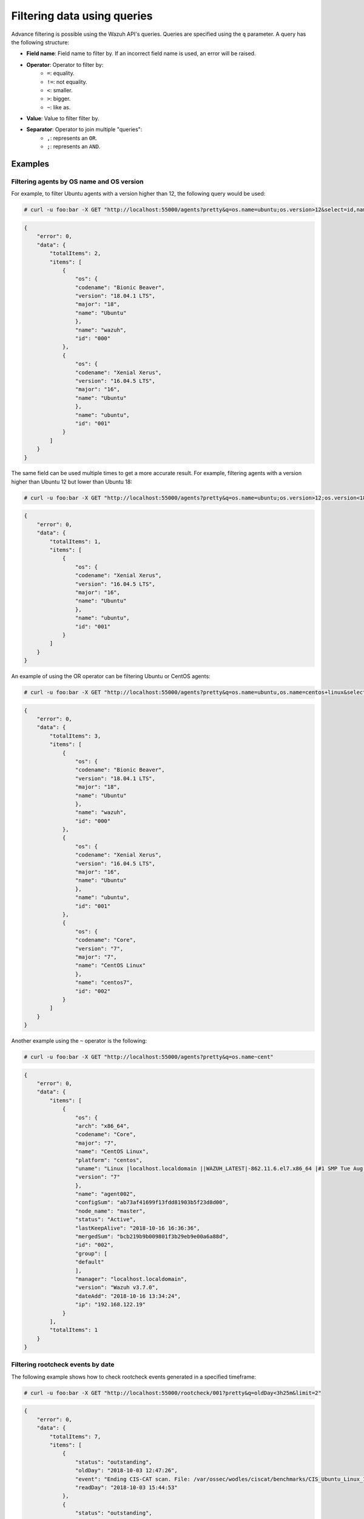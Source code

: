 .. Copyright (C) 2020 Wazuh, Inc.

.. _queries:

Filtering data using queries
============================

.. versionadded:: 3.7.0

Advance filtering is possible using the Wazuh API's queries. Queries are specified using the ``q`` parameter. A query has the following structure:

* **Field name**: Field name to filter by. If an incorrect field name is used, an error will be raised.
* **Operator**: Operator to filter by:
    * ``=``: equality.
    * ``!=``: not equality.
    * ``<``: smaller.
    * ``>``: bigger.
    * ``~``: like as.
* **Value**: Value to filter filter by.
* **Separator**: Operator to join multiple "queries":
    * ``,``: represents an ``OR``.
    * ``;``: represents an ``AND``.

Examples
--------

Filtering agents by OS name and OS version
^^^^^^^^^^^^^^^^^^^^^^^^^^^^^^^^^^^^^^^^^^

For example, to filter Ubuntu agents with a version higher than 12, the following query would be used:

.. code-block:: console

    # curl -u foo:bar -X GET "http://localhost:55000/agents?pretty&q=os.name=ubuntu;os.version>12&select=id,name,os.name,os.version,os.codename,os.major"

.. code-block:: json
    :class: output

    {
        "error": 0,
        "data": {
            "totalItems": 2,
            "items": [
                {
                    "os": {
                    "codename": "Bionic Beaver",
                    "version": "18.04.1 LTS",
                    "major": "18",
                    "name": "Ubuntu"
                    },
                    "name": "wazuh",
                    "id": "000"
                },
                {
                    "os": {
                    "codename": "Xenial Xerus",
                    "version": "16.04.5 LTS",
                    "major": "16",
                    "name": "Ubuntu"
                    },
                    "name": "ubuntu",
                    "id": "001"
                }
            ]
        }
    }

The same field can be used multiple times to get a more accurate result. For example, filtering agents with a version higher than Ubuntu 12 but lower than Ubuntu 18:

.. code-block:: console

    # curl -u foo:bar -X GET "http://localhost:55000/agents?pretty&q=os.name=ubuntu;os.version>12;os.version<18&select=id,name,os.name,os.version,os.codename,os.major"

.. code-block:: json
    :class: output

    {
        "error": 0,
        "data": {
            "totalItems": 1,
            "items": [
                {
                    "os": {
                    "codename": "Xenial Xerus",
                    "version": "16.04.5 LTS",
                    "major": "16",
                    "name": "Ubuntu"
                    },
                    "name": "ubuntu",
                    "id": "001"
                }
            ]
        }
    }

An example of using the OR operator can be filtering Ubuntu or CentOS agents:

.. code-block:: console

    # curl -u foo:bar -X GET "http://localhost:55000/agents?pretty&q=os.name=ubuntu,os.name=centos+linux&select=id,name,os.name,os.version,os.codename,os.major"

.. code-block:: json
    :class: output

    {
        "error": 0,
        "data": {
            "totalItems": 3,
            "items": [
                {
                    "os": {
                    "codename": "Bionic Beaver",
                    "version": "18.04.1 LTS",
                    "major": "18",
                    "name": "Ubuntu"
                    },
                    "name": "wazuh",
                    "id": "000"
                },
                {
                    "os": {
                    "codename": "Xenial Xerus",
                    "version": "16.04.5 LTS",
                    "major": "16",
                    "name": "Ubuntu"
                    },
                    "name": "ubuntu",
                    "id": "001"
                },
                {
                    "os": {
                    "codename": "Core",
                    "version": "7",
                    "major": "7",
                    "name": "CentOS Linux"
                    },
                    "name": "centos7",
                    "id": "002"
                }
            ]
        }
    }

Another example using the ``~`` operator is the following:

.. code-block:: console

    # curl -u foo:bar -X GET "http://localhost:55000/agents?pretty&q=os.name~cent"

.. code-block:: json
    :class: output

    {
        "error": 0,
        "data": {
            "items": [
                {
                    "os": {
                    "arch": "x86_64",
                    "codename": "Core",
                    "major": "7",
                    "name": "CentOS Linux",
                    "platform": "centos",
                    "uname": "Linux |localhost.localdomain ||WAZUH_LATEST|-862.11.6.el7.x86_64 |#1 SMP Tue Aug 14 21:49:04 UTC 2018 |x86_64",
                    "version": "7"
                    },
                    "name": "agent002",
                    "configSum": "ab73af41699f13fdd81903b5f23d8d00",
                    "node_name": "master",
                    "status": "Active",
                    "lastKeepAlive": "2018-10-16 16:36:36",
                    "mergedSum": "bcb219b9b009801f3b29eb9e00a6a88d",
                    "id": "002",
                    "group": [
                    "default"
                    ],
                    "manager": "localhost.localdomain",
                    "version": "Wazuh v3.7.0",
                    "dateAdd": "2018-10-16 13:34:24",
                    "ip": "192.168.122.19"
                }
            ],
            "totalItems": 1
        }
    }


Filtering rootcheck events by date
^^^^^^^^^^^^^^^^^^^^^^^^^^^^^^^^^^

The following example shows how to check rootcheck events generated in a specified timeframe:

.. code-block:: console

    # curl -u foo:bar -X GET "http://localhost:55000/rootcheck/001?pretty&q=oldDay<3h25m&limit=2"

.. code-block:: json
    :class: output

    {
        "error": 0,
        "data": {
            "totalItems": 7,
            "items": [
                {
                    "status": "outstanding",
                    "oldDay": "2018-10-03 12:47:26",
                    "event": "Ending CIS-CAT scan. File: /var/ossec/wodles/ciscat/benchmarks/CIS_Ubuntu_Linux_16.04_LTS_Benchmark_v1.0.0-xccdf.xml. ",
                    "readDay": "2018-10-03 15:44:53"
                },
                {
                    "status": "outstanding",
                    "oldDay": "2018-10-03 12:46:06",
                    "event": "Starting CIS-CAT scan. File: /var/ossec/wodles/ciscat/benchmarks/CIS_Ubuntu_Linux_16.04_LTS_Benchmark_v1.0.0-xccdf.xml. ",
                    "readDay": "2018-10-03 15:44:18"
                }
            ]
        }
    }


A more precise timeframe can be specified using operators ``>`` and ``<`` together:

.. code-block:: console

    # curl -u foo:bar -X GET "http://localhost:55000/rootcheck/001?pretty&q=oldDay<3h30m;oldDay>3h&limit=2"

.. code-block:: json
    :class: output

    {
        "error": 0,
        "data": {
            "totalItems": 7,
            "items": [
                {
                    "status": "outstanding",
                    "oldDay": "2018-10-03 12:47:26",
                    "event": "Ending CIS-CAT scan. File: /var/ossec/wodles/ciscat/benchmarks/CIS_Ubuntu_Linux_16.04_LTS_Benchmark_v1.0.0-xccdf.xml. ",
                    "readDay": "2018-10-03 15:44:53"
                },
                {
                    "status": "outstanding",
                    "oldDay": "2018-10-03 12:46:06",
                    "event": "Starting CIS-CAT scan. File: /var/ossec/wodles/ciscat/benchmarks/CIS_Ubuntu_Linux_16.04_LTS_Benchmark_v1.0.0-xccdf.xml. ",
                    "readDay": "2018-10-03 15:44:18"
                }
            ]
        }
    }
